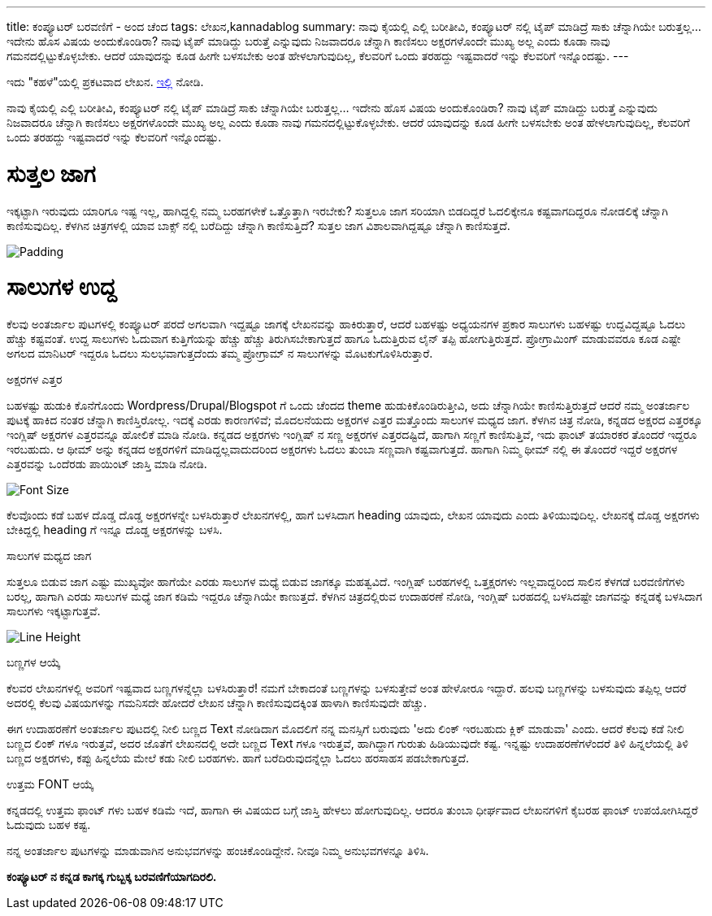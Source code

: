 ---
title: ಕಂಪ್ಯೂಟರ್ ಬರವಣಿಗೆ - ಅಂದ ಚೆಂದ
tags: ಲೇಖನ,kannadablog
summary: ನಾವು ಕೈಯಲ್ಲಿ ಎಲ್ಲಿ ಬರೀತೀವಿ, ಕಂಪ್ಯೂಟರ್ ನಲ್ಲಿ ಟೈಪ್ ಮಾಡಿದ್ರೆ ಸಾಕು ಚೆನ್ನಾಗಿಯೇ ಬರುತ್ತಲ್ಲ... ಇದೇನು ಹೊಸ ವಿಷಯ ಅಂದುಕೊಂಡಿರಾ? ನಾವು ಟೈಪ್ ಮಾಡಿದ್ದು ಬರುತ್ತೆ ಎನ್ನುವುದು ನಿಜವಾದರೂ ಚೆನ್ನಾಗಿ ಕಾಣಿಸಲು ಅಕ್ಷರಗಳೊಂದೇ ಮುಖ್ಯ ಅಲ್ಲ ಎಂದು ಕೂಡಾ ನಾವು ಗಮನದಲ್ಲಿಟ್ಟುಕೊಳ್ಳಬೇಕು. ಆದರೆ ಯಾವುದನ್ನು ಕೂಡ ಹೀಗೇ ಬಳಸಬೇಕು ಅಂತ ಹೇಳಲಾಗುವುದಿಲ್ಲ, ಕೆಲವರಿಗೆ ಒಂದು ತರಹದ್ದು ಇಷ್ಟವಾದರೆ ಇನ್ನು ಕೆಲವರಿಗೆ ಇನ್ನೊಂದಷ್ಟು.
---

++++
    <div class="notification is-warning">
    ಇದು "ಕಹಳೆ"ಯಲ್ಲಿ ಪ್ರಕಟವಾದ ಲೇಖನ. <a href="http://www.kahale.gen.in/2011/11/blog-post_25.html">ಇಲ್ಲಿ</a> ನೋಡಿ.
    </div>
++++

ನಾವು ಕೈಯಲ್ಲಿ ಎಲ್ಲಿ ಬರೀತೀವಿ, ಕಂಪ್ಯೂಟರ್ ನಲ್ಲಿ ಟೈಪ್ ಮಾಡಿದ್ರೆ ಸಾಕು ಚೆನ್ನಾಗಿಯೇ ಬರುತ್ತಲ್ಲ... ಇದೇನು ಹೊಸ ವಿಷಯ ಅಂದುಕೊಂಡಿರಾ? ನಾವು ಟೈಪ್ ಮಾಡಿದ್ದು ಬರುತ್ತೆ ಎನ್ನುವುದು ನಿಜವಾದರೂ ಚೆನ್ನಾಗಿ ಕಾಣಿಸಲು ಅಕ್ಷರಗಳೊಂದೇ ಮುಖ್ಯ ಅಲ್ಲ ಎಂದು ಕೂಡಾ ನಾವು ಗಮನದಲ್ಲಿಟ್ಟುಕೊಳ್ಳಬೇಕು. ಆದರೆ ಯಾವುದನ್ನು ಕೂಡ ಹೀಗೇ ಬಳಸಬೇಕು ಅಂತ ಹೇಳಲಾಗುವುದಿಲ್ಲ, ಕೆಲವರಿಗೆ ಒಂದು ತರಹದ್ದು ಇಷ್ಟವಾದರೆ ಇನ್ನು ಕೆಲವರಿಗೆ ಇನ್ನೊಂದಷ್ಟು.

ಸುತ್ತಲ ಜಾಗ
===========
ಇಕ್ಕಟ್ಟಾಗಿ ಇರುವುದು ಯಾರಿಗೂ ಇಷ್ಟ ಇಲ್ಲ, ಹಾಗಿದ್ದಲ್ಲಿ ನಮ್ಮ ಬರಹಗಳೇಕೆ ಒತ್ತೊತ್ತಾಗಿ ಇರಬೇಕು? ಸುತ್ತಲೂ ಜಾಗ ಸರಿಯಾಗಿ ಬಿಡದಿದ್ದರೆ ಓದಲಿಕ್ಕೇನೂ ಕಷ್ಟವಾಗದಿದ್ದರೂ ನೋಡಲಿಕ್ಕೆ ಚೆನ್ನಾಗಿ ಕಾಣಿಸುವುದಿಲ್ಲ. ಕೆಳಗಿನ ಚಿತ್ರಗಳಲ್ಲಿ ಯಾವ ಬಾಕ್ಸ್ ನಲ್ಲಿ ಬರೆದಿದ್ದು ಚೆನ್ನಾಗಿ ಕಾಣಿಸುತ್ತಿದೆ? ಸುತ್ತಲ ಜಾಗ ವಿಶಾಲವಾಗಿದ್ದಷ್ಟೂ ಚೆನ್ನಾಗಿ ಕಾಣಿಸುತ್ತದೆ.


image::/images/padding.png[Padding]


ಸಾಲುಗಳ ಉದ್ದ
===========
ಕೆಲವು ಅಂತರ್ಜಾಲ ಪುಟಗಳಲ್ಲಿ ಕಂಪ್ಯೂಟರ್ ಪರದೆ ಅಗಲವಾಗಿ ಇದ್ದಷ್ಟೂ ಜಾಗಕ್ಕೆ ಲೇಖನವನ್ನು ಹಾಕಿರುತ್ತಾರೆ, ಆದರೆ ಬಹಳಷ್ಟು ಅಧ್ಯಯನಗಳ ಪ್ರಕಾರ ಸಾಲುಗಳು ಬಹಳಷ್ಟು ಉದ್ದವಿದ್ದಷ್ಟೂ ಓದಲು ಹೆಚ್ಚು ಕಷ್ಟವಂತೆ. ಉದ್ದ ಸಾಲುಗಳು ಓದುವಾಗ ಕುತ್ತಿಗೆಯನ್ನು ಹೆಚ್ಚು ಹೆಚ್ಚು ತಿರುಗಿಸಬೇಕಾಗುತ್ತದೆ ಹಾಗೂ ಓದುತ್ತಿರುವ ಲೈನ್ ತಪ್ಪಿ ಹೋಗುತ್ತಿರುತ್ತದೆ. ಪ್ರೋಗ್ರಾಮಿಂಗ್ ಮಾಡುವವರೂ ಕೂಡ ಎಷ್ಟೇ ಅಗಲದ ಮಾನಿಟರ್ ಇದ್ದರೂ ಓದಲು ಸುಲಭವಾಗುತ್ತದೆಂದು ತಮ್ಮ ಪ್ರೋಗ್ರಾಮ್ ನ ಸಾಲುಗಳನ್ನು ಮೊಟಕುಗೊಳಿಸಿರುತ್ತಾರೆ.

ಅಕ್ಷರಗಳ ಎತ್ತರ
===========
ಬಹಳಷ್ಟು ಹುಡುಕಿ ಕೊನೆಗೊಂದು Wordpress/Drupal/Blogspot ಗೆ ಒಂದು ಚೆಂದದ theme ಹುಡುಕಿಕೊಂಡಿರುತ್ತೀವಿ, ಅದು ಚೆನ್ನಾಗಿಯೇ ಕಾಣಿಸುತ್ತಿರುತ್ತದೆ ಆದರೆ ನಮ್ಮ ಅಂತರ್ಜಾಲ ಪುಟಕ್ಕೆ ಹಾಕಿದ ನಂತರ ಚೆನ್ನಾಗಿ ಕಾಣಿಸ್ತಿರೋಲ್ಲ. ಇದಕ್ಕೆ ಎರಡು ಕಾರಣಗಳಿವೆ; ಮೊದಲನೆಯದು ಅಕ್ಷರಗಳ ಎತ್ತರ ಮತ್ತೊಂದು ಸಾಲುಗಳ ಮಧ್ಯದ ಜಾಗ. ಕೆಳಗಿನ ಚಿತ್ರ ನೋಡಿ, ಕನ್ನಡದ ಅಕ್ಷರದ ಎತ್ತರಕ್ಕೂ ಇಂಗ್ಲಿಷ್ ಅಕ್ಷರಗಳ ಎತ್ತರವನ್ನೂ ಹೋಲಿಕೆ ಮಾಡಿ ನೋಡಿ. ಕನ್ನಡದ ಅಕ್ಷರಗಳು ಇಂಗ್ಲಿಷ್ ನ ಸಣ್ಣ ಅಕ್ಷರಗಳ ಎತ್ತರದಷ್ಟಿದೆ, ಹಾಗಾಗಿ ಸಣ್ಣಗೆ ಕಾಣಿಸುತ್ತಿವೆ, ಇದು ಫಾಂಟ್ ತಯಾರಕರ ತೊಂದರೆ ಇದ್ದರೂ ಇರಬಹುದು. ಆ ಥೀಮ್ ಅನ್ನು ಕನ್ನಡದ ಅಕ್ಷರಗಳಿಗೆ ಮಾಡಿದ್ದಲ್ಲವಾದುದರಿಂದ ಅಕ್ಷರಗಳು ಓದಲು ತುಂಬಾ ಸಣ್ಣವಾಗಿ ಕಷ್ಟವಾಗುತ್ತದೆ. ಹಾಗಾಗಿ ನಿಮ್ಮ ಥೀಮ್ ನಲ್ಲಿ ಈ ತೊಂದರೆ ಇದ್ದರೆ ಅಕ್ಷರಗಳ ಎತ್ತರವನ್ನು ಒಂದೆರಡು ಪಾಯಿಂಟ್ ಜಾಸ್ತಿ ಮಾಡಿ ನೋಡಿ.


image::/images/font-size.png[Font Size]


ಕೆಲವೊಂದು ಕಡೆ ಬಹಳ ದೊಡ್ಡ ದೊಡ್ಡ ಅಕ್ಷರಗಳನ್ನೇ ಬಳಸಿರುತ್ತಾರೆ ಲೇಖನಗಳಲ್ಲಿ, ಹಾಗೆ ಬಳಸಿದಾಗ heading ಯಾವುದು, ಲೇಖನ ಯಾವುದು ಎಂದು ತಿಳಿಯುವುದಿಲ್ಲ. ಲೇಖನಕ್ಕೆ ದೊಡ್ಡ ಅಕ್ಷರಗಳು ಬೇಕಿದ್ದಲ್ಲಿ heading ಗೆ ಇನ್ನೂ ದೊಡ್ಡ ಅಕ್ಷರಗಳನ್ನು ಬಳಸಿ.

ಸಾಲುಗಳ ಮಧ್ಯದ ಜಾಗ
===============
ಸುತ್ತಲೂ ಬಿಡುವ ಜಾಗ ಎಷ್ಟು ಮುಖ್ಯವೋ ಹಾಗೆಯೇ ಎರಡು ಸಾಲುಗಳ ಮಧ್ಯೆ ಬಿಡುವ ಜಾಗಕ್ಕೂ ಮಹತ್ವವಿದೆ. ಇಂಗ್ಲಿಷ್ ಬರಹಗಳಲ್ಲಿ ಒತ್ತಕ್ಷರಗಳು ಇಲ್ಲವಾದ್ದರಿಂದ ಸಾಲಿನ ಕೆಳಗಡೆ ಬರವಣಿಗೆಗಳು ಬರಲ್ಲ, ಹಾಗಾಗಿ ಎರಡು ಸಾಲುಗಳ ಮಧ್ಯೆ ಜಾಗ ಕಡಿಮೆ ಇದ್ದರೂ ಚೆನ್ನಾಗಿಯೇ ಕಾಣುತ್ತದೆ. ಕೆಳಗಿನ ಚಿತ್ರದಲ್ಲಿರುವ ಉದಾಹರಣೆ ನೋಡಿ, ಇಂಗ್ಲಿಷ್ ಬರಹದಲ್ಲಿ ಬಳಸಿದಷ್ಟೇ ಜಾಗವನ್ನು ಕನ್ನಡಕ್ಕೆ ಬಳಸಿದಾಗ ಸಾಲುಗಳು ಇಕ್ಕಟ್ಟಾಗುತ್ತವೆ.


image::/images/line-height.png[Line Height]


ಬಣ್ಣಗಳ ಆಯ್ಕೆ
==========
ಕೆಲವರ ಲೇಖನಗಳಲ್ಲಿ ಅವರಿಗೆ ಇಷ್ಟವಾದ ಬಣ್ಣಗಳನ್ನೆಲ್ಲಾ ಬಳಸಿರುತ್ತಾರೆ! ನಮಗೆ ಬೇಕಾದಂತೆ ಬಣ್ಣಗಳನ್ನು ಬಳಸುತ್ತೇವೆ ಅಂತ ಹೇಳೋರೂ ಇದ್ದಾರೆ. ಹಲವು ಬಣ್ಣಗಳನ್ನು ಬಳಸುವುದು ತಪ್ಪಿಲ್ಲ ಆದರೆ ಅದರಲ್ಲಿ ಕೆಲವು ವಿಷಯಗಳನ್ನು ಗಮನಿಸದೇ ಹೋದರೆ ಲೇಖನ ಚೆನ್ನಾಗಿ ಕಾಣಿಸುವುದಕ್ಕಿಂತ ಹಾಳಾಗಿ ಕಾಣಿಸುವುದೇ ಹೆಚ್ಚು.

ಈಗ ಉದಾಹರಣೆಗೆ ಅಂತರ್ಜಾಲ ಪುಟದಲ್ಲಿ ನೀಲಿ ಬಣ್ಣದ Text ನೋಡಿದಾಗ ಮೊದಲಿಗೆ ನನ್ನ ಮನಸ್ಸಿಗೆ ಬರುವುದು 'ಅದು ಲಿಂಕ್ ಇರಬಹುದು ಕ್ಲಿಕ್ ಮಾಡುವಾ' ಎಂದು. ಆದರೆ ಕೆಲವು ಕಡೆ ನೀಲಿ ಬಣ್ಣದ ಲಿಂಕ್ ಗಳೂ ಇರುತ್ತವೆ, ಅದರ ಜೊತೆಗೆ ಲೇಖನದಲ್ಲಿ ಅದೇ ಬಣ್ಣದ Text ಗಳೂ ಇರುತ್ತವೆ, ಹಾಗಿದ್ದಾಗ ಗುರುತು ಹಿಡಿಯುವುದೇ ಕಷ್ಟ. ಇನ್ನಷ್ಟು ಉದಾಹರಣೆಗಳೆಂದರೆ ತಿಳಿ ಹಿನ್ನಲೆಯಲ್ಲಿ ತಿಳಿ ಬಣ್ಣದ ಅಕ್ಷರಗಳು, ಕಪ್ಪು ಹಿನ್ನಲೆಯ ಮೇಲೆ ಕಡು ನೀಲಿ ಬರಹಗಳು. ಹಾಗೆ ಬರೆದಿರುವುದನ್ನೆಲ್ಲಾ ಓದಲು ಹರಸಾಹಸ ಪಡಬೇಕಾಗುತ್ತದೆ.

ಉತ್ತಮ FONT ಆಯ್ಕೆ
================
ಕನ್ನಡದಲ್ಲಿ ಉತ್ತಮ ಫಾಂಟ್ ಗಳು ಬಹಳ ಕಡಿಮೆ ಇದೆ, ಹಾಗಾಗಿ ಈ ವಿಷಯದ ಬಗ್ಗೆ ಜಾಸ್ತಿ ಹೇಳಲು ಹೋಗುವುದಿಲ್ಲ. ಆದರೂ ತುಂಬಾ ಧೀರ್ಘವಾದ ಲೇಖನಗಳಿಗೆ ಕೈಬರಹ ಫಾಂಟ್ ಉಪಯೋಗಿಸಿದ್ದರೆ ಓದುವುದು ಬಹಳ ಕಷ್ಟ.

ನನ್ನ ಅಂತರ್ಜಾಲ ಪುಟಗಳನ್ನು ಮಾಡುವಾಗಿನ ಅನುಭವಗಳನ್ನು ಹಂಚಿಕೊಂಡಿದ್ದೇನೆ. ನೀವೂ ನಿಮ್ಮ ಅನುಭವಗಳನ್ನೂ ತಿಳಿಸಿ.

**ಕಂಪ್ಯೂಟರ್ ನ ಕನ್ನಡ ಕಾಗಕ್ಕ ಗುಬ್ಬಕ್ಕ ಬರವಣಿಗೆಯಾಗದಿರಲಿ.**
